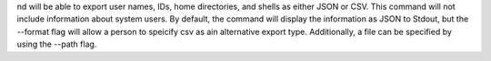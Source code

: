 nd will be able to export user names, IDs, home directories, and shells as either JSON or CSV. This command will not include information about system users. By default, the command will display the information as JSON to Stdout, but the --format flag will allow a person to speicify csv as ain alternative export type. Additionally, a file can be specified by using the --path flag.

